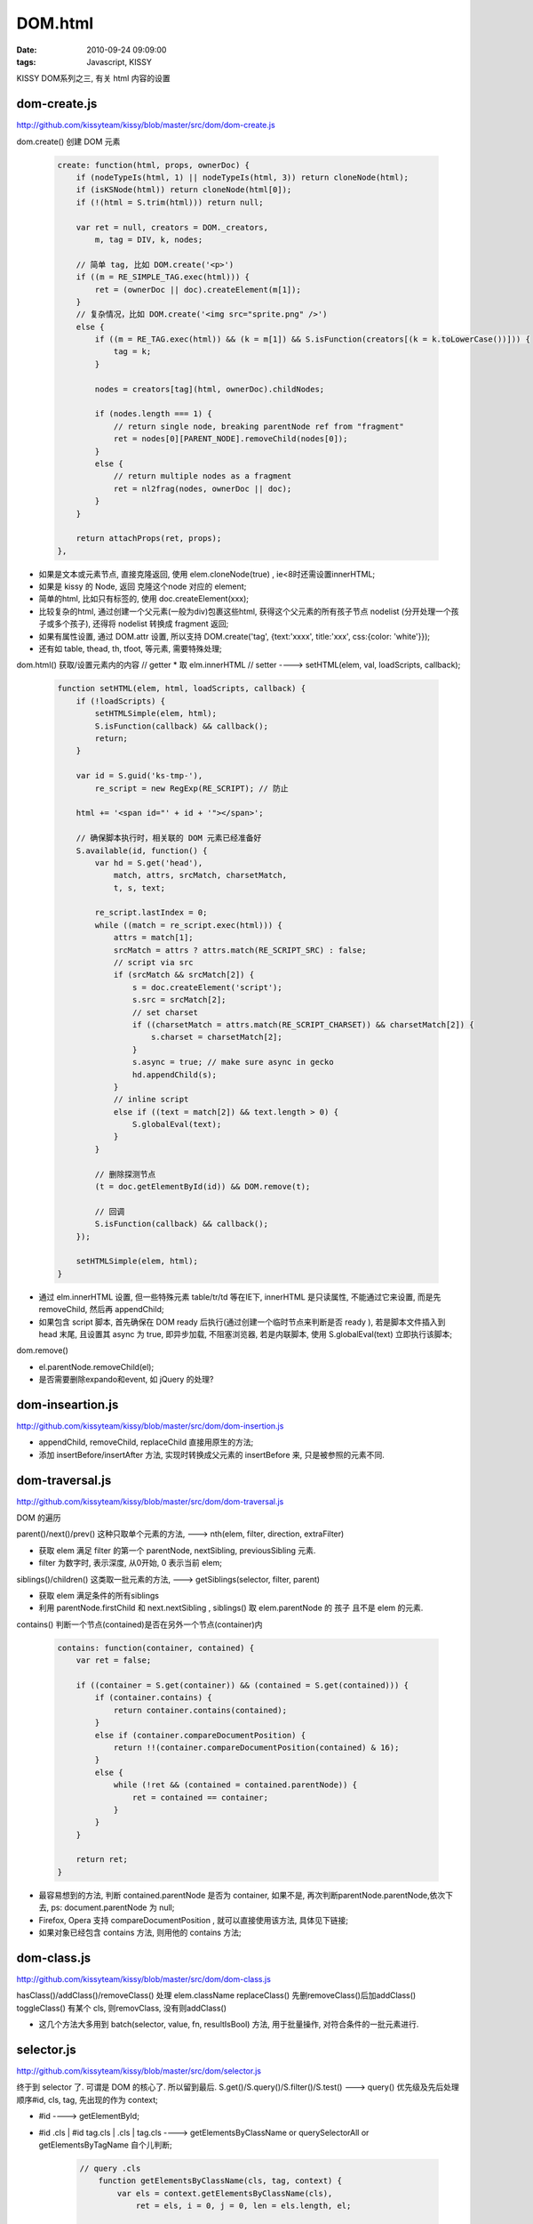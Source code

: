 DOM.html
=======================

:date: 2010-09-24 09:09:00
:tags: Javascript, KISSY


KISSY DOM系列之三, 有关 html 内容的设置

dom-create.js
------------------------

http://github.com/kissyteam/kissy/blob/master/src/dom/dom-create.js

dom.create() 创建 DOM 元素

    .. sourcecode:: js

        create: function(html, props, ownerDoc) {
            if (nodeTypeIs(html, 1) || nodeTypeIs(html, 3)) return cloneNode(html);
            if (isKSNode(html)) return cloneNode(html[0]);
            if (!(html = S.trim(html))) return null;

            var ret = null, creators = DOM._creators,
                m, tag = DIV, k, nodes;

            // 简单 tag, 比如 DOM.create('<p>')
            if ((m = RE_SIMPLE_TAG.exec(html))) {
                ret = (ownerDoc || doc).createElement(m[1]);
            }
            // 复杂情况，比如 DOM.create('<img src="sprite.png" />')
            else {
                if ((m = RE_TAG.exec(html)) && (k = m[1]) && S.isFunction(creators[(k = k.toLowerCase())])) {
                    tag = k;
                }

                nodes = creators[tag](html, ownerDoc).childNodes;

                if (nodes.length === 1) {
                    // return single node, breaking parentNode ref from "fragment"
                    ret = nodes[0][PARENT_NODE].removeChild(nodes[0]);
                }
                else {
                    // return multiple nodes as a fragment
                    ret = nl2frag(nodes, ownerDoc || doc);
                }
            }

            return attachProps(ret, props);
        },


* 如果是文本或元素节点, 直接克隆返回, 使用 elem.cloneNode(true) , ie<8时还需设置innerHTML;
* 如果是 kissy 的 Node, 返回 克隆这个node 对应的 element;
* 简单的html, 比如只有标签的, 使用 doc.createElement(xxx);
* 比较复杂的html, 通过创建一个父元素(一般为div)包裹这些html, 获得这个父元素的所有孩子节点 nodelist (分开处理一个孩子或多个孩子), 还得将 nodelist 转换成 fragment 返回;
* 如果有属性设置, 通过 DOM.attr 设置, 所以支持 DOM.create('tag', {text:'xxxx', title:'xxx', css:{color: 'white'}});
* 还有如 table, thead, th, tfoot, 等元素, 需要特殊处理;


dom.html() 获取/设置元素内的内容
// getter
* 取 elm.innerHTML
// setter ----> setHTML(elem, val, loadScripts, callback);

    .. sourcecode:: js

        function setHTML(elem, html, loadScripts, callback) {
            if (!loadScripts) {
                setHTMLSimple(elem, html);
                S.isFunction(callback) && callback();
                return;
            }

            var id = S.guid('ks-tmp-'),
                re_script = new RegExp(RE_SCRIPT); // 防止

            html += '<span id="' + id + '"></span>';

            // 确保脚本执行时，相关联的 DOM 元素已经准备好
            S.available(id, function() {
                var hd = S.get('head'),
                    match, attrs, srcMatch, charsetMatch,
                    t, s, text;

                re_script.lastIndex = 0;
                while ((match = re_script.exec(html))) {
                    attrs = match[1];
                    srcMatch = attrs ? attrs.match(RE_SCRIPT_SRC) : false;
                    // script via src
                    if (srcMatch && srcMatch[2]) {
                        s = doc.createElement('script');
                        s.src = srcMatch[2];
                        // set charset
                        if ((charsetMatch = attrs.match(RE_SCRIPT_CHARSET)) && charsetMatch[2]) {
                            s.charset = charsetMatch[2];
                        }
                        s.async = true; // make sure async in gecko
                        hd.appendChild(s);
                    }
                    // inline script
                    else if ((text = match[2]) && text.length > 0) {
                        S.globalEval(text);
                    }
                }

                // 删除探测节点
                (t = doc.getElementById(id)) && DOM.remove(t);

                // 回调
                S.isFunction(callback) && callback();
            });

            setHTMLSimple(elem, html);
        }

* 通过 elm.innerHTML 设置, 但一些特殊元素 table/tr/td 等在IE下, innerHTML 是只读属性, 不能通过它来设置, 而是先 removeChild, 然后再 appendChild;
* 如果包含 script 脚本, 首先确保在 DOM ready 后执行(通过创建一个临时节点来判断是否 ready ), 若是脚本文件插入到 head 末尾, 且设置其 async 为 true, 即异步加载, 不阻塞浏览器, 若是内联脚本, 使用 S.globalEval(text) 立即执行该脚本;


dom.remove()

* el.parentNode.removeChild(el);
* 是否需要删除expando和event, 如 jQuery 的处理?


dom-inseartion.js
-------------------------------

http://github.com/kissyteam/kissy/blob/master/src/dom/dom-insertion.js

* appendChild, removeChild, replaceChild 直接用原生的方法;
* 添加 insertBefore/insertAfter 方法, 实现时转换成父元素的 insertBefore 来, 只是被参照的元素不同.


dom-traversal.js
-------------------------------

http://github.com/kissyteam/kissy/blob/master/src/dom/dom-traversal.js

DOM 的遍历

parent()/next()/prev() 这种只取单个元素的方法, ---> nth(elem, filter, direction, extraFilter)

* 获取 elem 满足 filter 的第一个 parentNode, nextSibling, previousSibling 元素.
* filter 为数字时, 表示深度, 从0开始, 0 表示当前 elem;

siblings()/children() 这类取一批元素的方法, ---> getSiblings(selector, filter, parent)

* 获取 elem 满足条件的所有siblings
* 利用 parentNode.firstChild 和 next.nextSibling , siblings() 取 elem.parentNode 的 孩子 且不是 elem 的元素.

contains() 判断一个节点(contained)是否在另外一个节点(container)内

    .. sourcecode:: js

        contains: function(container, contained) {
            var ret = false;

            if ((container = S.get(container)) && (contained = S.get(contained))) {
                if (container.contains) {
                    return container.contains(contained);
                }
                else if (container.compareDocumentPosition) {
                    return !!(container.compareDocumentPosition(contained) & 16);
                }
                else {
                    while (!ret && (contained = contained.parentNode)) {
                        ret = contained == container;
                    }
                }
            }

            return ret;
        }


* 最容易想到的方法, 判断 contained.parentNode 是否为 container, 如果不是, 再次判断parentNode.parentNode,依次下去, ps: document.parentNode 为 null;
* Firefox, Opera 支持 compareDocumentPosition , 就可以直接使用该方法, 具体见下链接;
* 如果对象已经包含 contains 方法, 则用他的 contains 方法;


dom-class.js
-------------------------------

http://github.com/kissyteam/kissy/blob/master/src/dom/dom-class.js

hasClass()/addClass()/removeClass() 处理 elem.className
replaceClass() 先删removeClass()后加addClass()
toggleClass() 有某个 cls, 则removClass, 没有则addClass()

* 这几个方法大多用到 batch(selector, value, fn, resultIsBool) 方法, 用于批量操作, 对符合条件的一批元素进行.


selector.js
-------------------------------

http://github.com/kissyteam/kissy/blob/master/src/dom/selector.js

终于到 selector 了. 可谓是 DOM 的核心了. 所以留到最后.
S.get()/S.query()/S.filter()/S.test() ---> query()
优先级及先后处理顺序#id, cls, tag, 先出现的作为 context;

* #id ----> getElementById;
* #id .cls | #id tag.cls | .cls | tag.cls ----> getElementsByClassName or querySelectorAll or getElementsByTagName 自个儿判断;

    .. sourcecode:: js

        // query .cls
            function getElementsByClassName(cls, tag, context) {
                var els = context.getElementsByClassName(cls),
                    ret = els, i = 0, j = 0, len = els.length, el;

                if (tag && tag !== ANY) {
                    ret = [];
                    tag = tag.toUpperCase();
                    for (; i < len; ++i) {
                        el = els[i];
                        if (el.tagName === tag) {
                            ret[j++] = el;
                        }
                    }
                }
                return ret;
            }
            if (!doc.getElementsByClassName) {
                // 降级使用 querySelectorAll
                if (doc.querySelectorAll) {
                    getElementsByClassName = function(cls, tag, context) {
                        return context.querySelectorAll((tag ? tag : '') + '.' + cls);
                    }
                }
                // 降级到普通方法
                else {
                    getElementsByClassName = function(cls, tag, context) {
                        var els = context.getElementsByTagName(tag || ANY),
                            ret = [], i = 0, j = 0, len = els.length, el, t;

                        cls = SPACE + cls + SPACE;
                        for (; i < len; ++i) {
                            el = els[i];
                            t = el.className;
                            if (t && (SPACE + t + SPACE).indexOf(cls) > -1) {
                                ret[j++] = el;
                            }
                        }
                        return ret;
                    }
                }
            }

* 这里的 getElementsByClassName 方法, 处理比较复杂,
* 传入 S.Node or S.NodeList, 会转成 DOM Node 返回;
* filter, 过滤满足条件的元素, 在 query 基础上;
* S.query('.x').each(fn, context) 等价于 S.each(S.query('.x'), fn, context)
* S.ExternalSelector 额外的选择器, 比如 sizzle.


node.js/nodelist.js
-------------------------------

http://github.com/kissyteam/kissy/blob/master/src/node

代替 DOM 原生的 Node, KISSY 的 Node/NodeList, 以支持链式操作.

* S.one()/S.all()
* node.getDOMNode(), nodelist.item(idx), .getDOMNodes(), .each(fn, context), 貌似没啥好说的.

node-attach.js
-------------------------------

给 Node/NodeList, 添加一些 DOM 中实现的方法.

* .one/.all, 同S.one/S.all;
* .append/.appendTo, 追加html/添加到父节点的末尾上;
* 核心: attach/normalGetterSetter, 用于将 Node/NodeList 的方法 转移到 DOM 方法实现.


相关资源链接
-------------------------------

* `compareDocumentPosition: Compares the position of the current node against another node in any other document. <https://developer.mozilla.org/en/DOM/Node.compareDocumentPosition>`_

* DOM.contains(): http://ejohn.org/blog/comparing-document-position/ 和 http://www.quirksmode.org/blog/archives/2006/01/contains_for_mo.html
